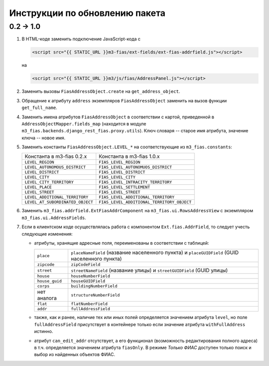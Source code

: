 Инструкции по обновлению пакета
-------------------------------

0.2 → 1.0
+++++++++

#. В HTML-коде заменить подключение JavaScript-кода с

   .. code-block:: html

      <script src="{{ STATIC_URL }}m3-fias/ext-fields/ext-fias-addrfield.js"></script>

   на

   .. code-block:: html

      <script src="{{ STATIC_URL }}m3/js/fias/AddressPanel.js"></script>

#. Заменить вызовы ``FiasAddressObject.create`` на ``get_address_object``.

#. Обращение к атрибуту ``address`` экземпляров ``FiasAddressObject`` заменить
   на вызов функции ``get_full_name``.

#. Заменить имена атрибутов ``FiasAddressObject`` в соответствии с картой,
   приведенной в ``AddressObjectMapper.fields_map`` (находится в модуле
   ``m3_fias.backends.django_rest_fias.proxy.utils``). Ключ словаря --
   старое имя атрибута, значение ключа -- новое имя.

#. Заменить константы ``FiasAddressObject.LEVEL_*`` на соответствующие из
   ``m3_fias.constants``:

   ================================  ==========================================
   Константа в m3-fias 0.2.x         Константа в m3-fias 1.0.x
   --------------------------------  ------------------------------------------
   ``LEVEL_REGION``                  ``FIAS_LEVEL_REGION``
   ``LEVEL_AUTONOMOUS_DISTRICT``     ``FIAS_LEVEL_AUTONOMUOS_DISTRICT``
   ``LEVEL_DISTRICT``                ``FIAS_LEVEL_DISTRICT``
   ``LEVEL_CITY``                    ``FIAS_LEVEL_CITY``
   ``LEVEL_CITY_TERRITORY``          ``FIAS_LEVEL_INTRACITY_TERRITORY``
   ``LEVEL_PLACE``                   ``FIAS_LEVEL_SETTLEMENT``
   ``LEVEL_STREET``                  ``FIAS_LEVEL_STREET``
   ``LEVEL_ADDITIONAL_TERRITORY``    ``FIAS_LEVEL_ADDITIONAL_TERRITORY``
   ``LEVEL_AT_SUBORDINATED_OBJECT``  ``FIAS_LEVEL_ADDITIONAL_TERRITORY_OBJECT``
   ================================  ==========================================

#. Заменить ``m3_fias.addrfield.ExtFiasAddrComponent`` на
   ``m3_fias.ui.RowsAddressView`` с экземпляром ``m3_fias.ui.AddressFields``.

#. Если в клиентском коде осуществлялась работа с компонентом
   ``Ext.fias.AddrField``, то следует учесть следующие изменения:

   - атрибуты, хранящие адресные поля, переименованы в соответствии с таблицей:

     ==============  =============================================================
     ``place``       ``placeNameField`` (название населенного пункта) и
                     ``placeGUIDField`` (GUID населенного пункта)
     ``zipcode``     ``zipCodeField``
     ``street``      ``streetNameField`` (название улицы) и ``streetGUIDField``
                     (GUID улицы)
     ``house``       ``houseNumberField``
     ``house_guid``  ``houseGUIDField``
     ``corps``       ``buildingNumberField``
     нет аналога     ``structureNumberField``
     ``flat``        ``flatNumberField``
     ``addr``        ``fullAddressField``
     ==============  =============================================================

   - также, как и ранее, наличие тех или иных полей определяется значением
     атрибута ``level``, но поле ``fullAddressField`` присутствует в контейнере
     только если значение атрибута ``withFullAddress`` истинно.

   - атрибут ``can_edit_addr`` отсутствует, а его функционал (возможность
     редактирования полного адреса) в т.ч. определяется значением атрибута
     ``fiasOnly``. В режиме *Только ФИАС* доступен только поиск и выбор из
     найденных объектов ФИАС.
